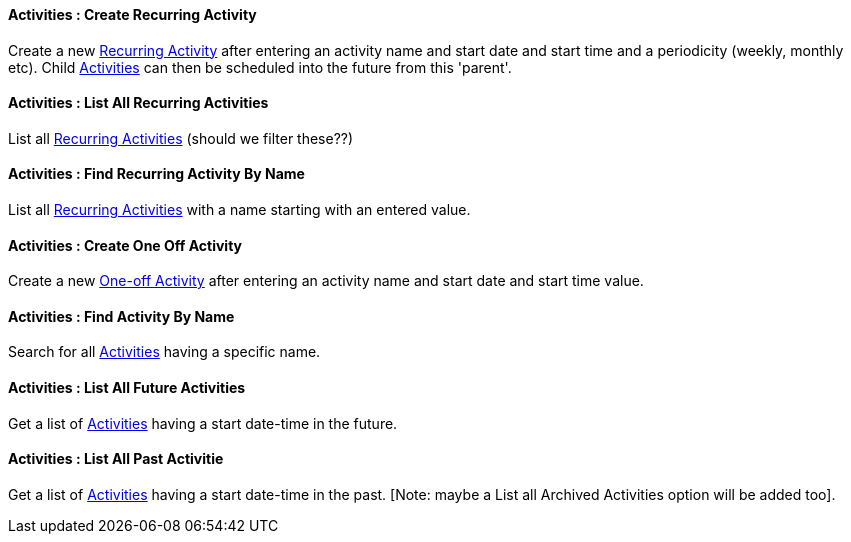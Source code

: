 [[Activities__createRecurringActivity]]
==== Activities : Create Recurring Activity

Create a new <<RecurringActivity, Recurring Activity>> after entering an activity name and start date and start time and a periodicity (weekly, monthly etc). Child <<ActivityEvent, Activities>> can then be scheduled into the future from this 'parent'.

[[Activities__listAllRecurringActivities]]
==== Activities : List All Recurring Activities

List all <<RecurringActivity, Recurring Activities>> (should we filter these??)

[[Activities__findRecurringActivityByName]]
==== Activities : Find Recurring Activity By Name

List all <<RecurringActivity, Recurring Activities>> with a name starting with an entered value.

[[Activities__createOneOffActivity]]
==== Activities : Create One Off Activity

Create a new <<ActivityEvent, One-off Activity>> after entering an activity name and start date and start time value. 

[[Activities__findActivityByName]]
==== Activities : Find Activity By Name

Search for all <<ActivityEvent, Activities>> having a specific name.

[[Activities__listAllFutureActivities]]
==== Activities : List All Future Activities

Get a list of <<ActivityEvent, Activities>> having a start date-time in the future.

[[Activities__listAllPastActivities]]
==== Activities : List All Past Activitie

Get a list of <<ActivityEvent, Activities>> having a start date-time in the past. [Note: maybe a List all Archived Activities option will be added too].
